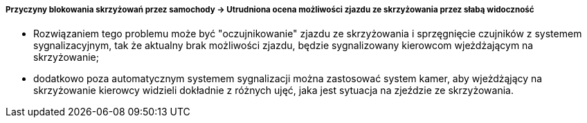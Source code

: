 ===== Przyczyny blokowania skrzyżowań przez samochody -> Utrudniona ocena możliwości zjazdu ze skrzyżowania przez słabą widoczność

* Rozwiązaniem tego problemu może być "oczujnikowanie" zjazdu ze skrzyżowania i sprzęgnięcie czujników z systemem sygnalizacyjnym, tak że aktualny brak możliwości zjazdu, będzie sygnalizowany kierowcom wjeżdżającym na skrzyżowanie;
* dodatkowo poza automatycznym systemem sygnalizacji można zastosować system kamer, aby wjeżdżąjący na skrzyżowanie kierowcy widzieli dokładnie z różnych ujęć, jaka jest sytuacja na zjeździe ze skrzyżowania.

